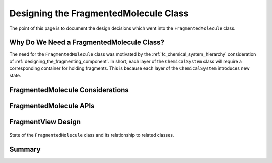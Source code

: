 .. Copyright 2023 NWChemEx-Project
..
.. Licensed under the Apache License, Version 2.0 (the "License");
.. you may not use this file except in compliance with the License.
.. You may obtain a copy of the License at
..
.. http://www.apache.org/licenses/LICENSE-2.0
..
.. Unless required by applicable law or agreed to in writing, software
.. distributed under the License is distributed on an "AS IS" BASIS,
.. WITHOUT WARRANTIES OR CONDITIONS OF ANY KIND, either express or implied.
.. See the License for the specific language governing permissions and
.. limitations under the License.

.. _designing_the_fragmented_molecule_class:

######################################
Designing the FragmentedMolecule Class
######################################

The point of this page is to document the design decisions which went into
the ``FragmentedMolecule`` class.

******************************************
Why Do We Need a FragmentedMolecule Class?
******************************************


The need for the ``FragmentedMolecule`` class was motivated by the
:ref:`fc_chemical_system_hierarchy` consideration of
:ref:`designing_the_fragmenting_component`. In short, each layer of the
``ChemicalSystem`` class will require a corresponding container for holding
fragments. This is because each layer of the ``ChemicalSystem`` introduces new
state.

*********************************
FragmentedMolecule Considerations
*********************************

***********************
FragmentedMolecule APIs
***********************


*******************
FragmentView Design
*******************

.. _fig_fragmented_molecule_class:

.. figure:: assets/fragmented_molecule.png
   :align: center

   State of the ``FragmentedMolecule`` class and its relationship to related
   classes.


*******
Summary
*******
